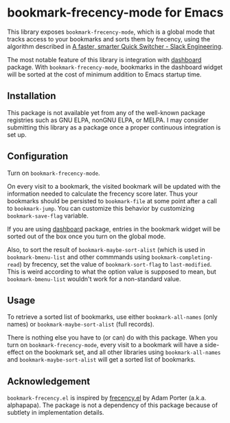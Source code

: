 * bookmark-frecency-mode for Emacs
This library exposes ~bookmark-frecency-mode~, which is a global mode that
tracks access to your bookmarks and sorts them by frecency, using the
algorithm described in [[https://slack.engineering/a-faster-smarter-quick-switcher/][A faster, smarter Quick Switcher - Slack Engineering]].

The most notable feature of this library is integration with [[https://github.com/emacs-dashboard/emacs-dashboard][dashboard]] package.
With ~bookmark-frecency-mode~, bookmarks in the dashboard widget will be sorted at the cost of minimum addition to Emacs startup time.
** Installation
This package is not available yet from any of the well-known package registries
such as GNU ELPA, nonGNU ELPA, or MELPA. I may consider submitting this
library as a package once a proper continuous integration is set up.
** Configuration
Turn on ~bookmark-frecency-mode~.

On every visit to a bookmark, the visited bookmark will be updated with the
information needed to calculate the frecency score later.
Thus your bookmarks should be persisted to ~bookmark-file~ at some point after a call to ~bookmark-jump~.
You can customize this behavior by customizing ~bookmark-save-flag~ variable.

If you are using [[https://github.com/emacs-dashboard/emacs-dashboard][dashboard]] package, entries in the bookmark widget will be sorted out of the box once you turn on the global mode.

Also, to sort the result of ~bookmark-maybe-sort-alist~ (which is used in ~bookmark-bmenu-list~ and other commmands using ~bookmark-completing-read~) by frecency, set the value of ~bookmark-sort-flag~ to ~last-modified~.
This is weird according to what the option value is supposed to mean, but ~bookmark-bmenu-list~ wouldn't work for a non-standard value.
** Usage
To retrieve a sorted list of bookmarks, use either ~bookmark-all-names~ (only names) or ~bookmark-maybe-sort-alist~ (full records).

There is nothing else you have to (or can) do with this package.
When you turn on ~bookmark-frecency-mode~, every visit to a bookmark will have a side-effect on the bookmark set, and all other libraries using ~bookmark-all-names~ and ~bookmark-maybe-sort-alist~ will get a sorted list of bookmarks.
** Acknowledgement
~bookmark-frecency.el~ is inspired by [[https://github.com/alphapapa/frecency.el][frecency.el]] by Adam Porter (a.k.a. alphapapa).
The package is not a dependency of this package because of subtlety in implementation details.
